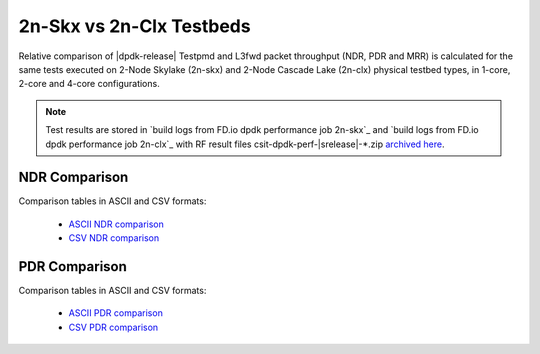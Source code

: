 2n-Skx vs 2n-Clx Testbeds
-------------------------

Relative comparison of |dpdk-release| Testpmd and L3fwd packet
throughput (NDR, PDR and MRR) is calculated for the same tests executed
on 2-Node Skylake (2n-skx) and 2-Node Cascade Lake (2n-clx) physical testbed
types, in 1-core, 2-core and 4-core configurations.

.. note::

    Test results are stored in
    `build logs from FD.io dpdk performance job 2n-skx`_ and
    `build logs from FD.io dpdk performance job 2n-clx`_
    with RF result files csit-dpdk-perf-|srelease|-\*.zip
    `archived here <../../_static/archive/>`_.

NDR Comparison
~~~~~~~~~~~~~~

Comparison tables in ASCII and CSV formats:

  - `ASCII NDR comparison <../../_static/dpdk/performance-compare-testbeds-2n-skx-2n-clx-ndr.txt>`_
  - `CSV NDR comparison <../../_static/dpdk/performance-compare-testbeds-2n-skx-2n-clx-ndr.csv>`_

PDR Comparison
~~~~~~~~~~~~~~

Comparison tables in ASCII and CSV formats:

  - `ASCII PDR comparison <../../_static/dpdk/performance-compare-testbeds-2n-skx-2n-clx-pdr.txt>`_
  - `CSV PDR comparison <../../_static/dpdk/performance-compare-testbeds-2n-skx-2n-clx-pdr.csv>`_

..
    MRR Comparison
    ~~~~~~~~~~~~~~

    Comparison tables in ASCII and CSV formats:

      - `ASCII MRR comparison <../../_static/dpdk/performance-compare-testbeds-2n-skx-2n-clx-mrr.txt>`_
      - `CSV MRR comparison <../../_static/dpdk/performance-compare-testbeds-2n-skx-2n-clx-mrr.csv>`_

